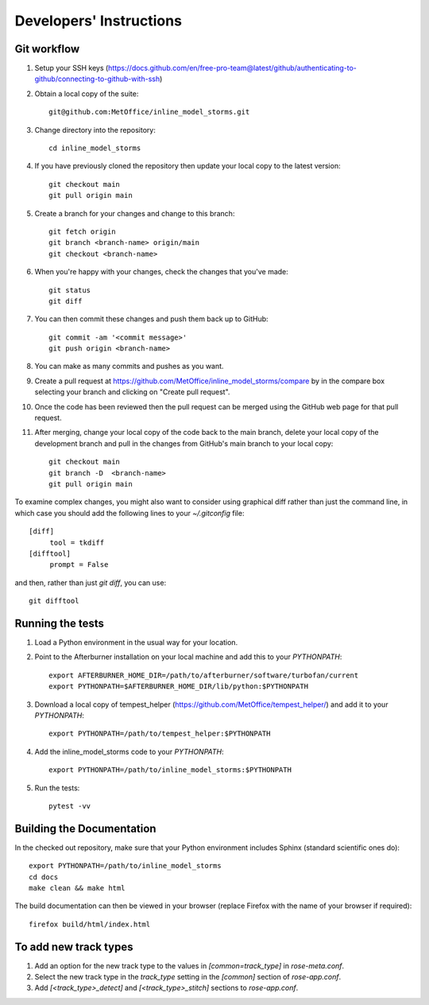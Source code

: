 Developers' Instructions
========================

Git workflow
############

#. Setup your SSH keys (https://docs.github.com/en/free-pro-team@latest/github/authenticating-to-github/connecting-to-github-with-ssh)
#. Obtain a local copy of the suite::

      git@github.com:MetOffice/inline_model_storms.git

#. Change directory into the repository::

      cd inline_model_storms

#. If you have previously cloned the repository then update your local copy to
   the latest version::

      git checkout main
      git pull origin main

#. Create a branch for your changes and change to this branch::

      git fetch origin
      git branch <branch-name> origin/main
      git checkout <branch-name>

#. When you're happy with your changes, check the changes that you've made::

      git status
      git diff

#. You can then commit these changes and push them back up to GitHub::

      git commit -am '<commit message>'
      git push origin <branch-name>

#. You can make as many commits and pushes as you want.
#. Create a pull request at https://github.com/MetOffice/inline_model_storms/compare
   by in the compare box selecting your branch and clicking on "Create pull request".

#. Once the code has been reviewed then the pull request can be merged using the
   GitHub web page for that pull request.

#. After merging, change your local copy of the code back to the main branch, delete
   your local copy of the development branch and pull in the changes from GitHub's
   main branch to your local copy::

      git checkout main
      git branch -D  <branch-name>
      git pull origin main

To examine complex changes, you might also want to consider using graphical diff
rather than just the command line, in which case you should add the following lines
to your `~/.gitconfig` file::

   [diff]
        tool = tkdiff
   [difftool]
        prompt = False

and then, rather than just `git diff`, you can use::

   git difftool


Running the tests
#################

#. Load a Python environment in the usual way for your location.
#. Point to the Afterburner installation on your local machine and add this to your
   `PYTHONPATH`::

      export AFTERBURNER_HOME_DIR=/path/to/afterburner/software/turbofan/current
      export PYTHONPATH=$AFTERBURNER_HOME_DIR/lib/python:$PYTHONPATH

#. Download a local copy of tempest_helper (https://github.com/MetOffice/tempest_helper/)
   and add it to your `PYTHONPATH`::

      export PYTHONPATH=/path/to/tempest_helper:$PYTHONPATH

#. Add the inline_model_storms code to your `PYTHONPATH`::

      export PYTHONPATH=/path/to/inline_model_storms:$PYTHONPATH
#. Run the tests::

      pytest -vv

Building the Documentation
##########################

In the checked out repository, make sure that your Python environment includes
Sphinx (standard scientific ones do)::

   export PYTHONPATH=/path/to/inline_model_storms
   cd docs
   make clean && make html

The build documentation can then be viewed in your browser (replace Firefox
with the name of your browser if required)::

   firefox build/html/index.html

To add new track types
######################

#. Add an option for the new track type to the values in `[common=track_type]` in
   `rose-meta.conf`.
#. Select the new track type in the `track_type` setting in the `[common]` section
   of `rose-app.conf`.
#. Add `[<track_type>_detect]`  and `[<track_type>_stitch]` sections to `rose-app.conf`.
